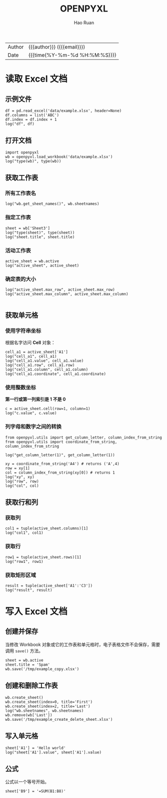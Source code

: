 #+TITLE:     OPENPYXL
#+AUTHOR:    Hao Ruan
#+EMAIL:     haoru@cisco.com
#+LANGUAGE:  en
#+LINK_HOME: http://www.github.com/ruanhao
#+OPTIONS:   h:6 html-postamble:nil html-preamble:t tex:t f:t ^:nil
#+STARTUP:   showall
#+TOC:       headlines 3
#+HTML_DOCTYPE: <!DOCTYPE html>
#+HTML_HEAD: <link href="http://fonts.googleapis.com/css?family=Roboto+Slab:400,700|Inconsolata:400,700" rel="stylesheet" type="text/css" />
#+HTML_HEAD: <link href="../org-html-themes/solarized/style.css" rel="stylesheet" type="text/css" />
 #+HTML: <div class="outline-2" id="meta">
| Author   | {{{author}}} ({{{email}}})    |
| Date     | {{{time(%Y-%m-%d %H:%M:%S)}}} |
#+HTML: </div>


#+BEGIN_SRC ipython :session :exports none
  #! /usr/bin/env python3
  # -*- coding: utf-8 -*-


  import pandas as pd
  import numpy as np
  import matplotlib.pyplot as plt
  import subprocess
  from PIL import Image

  def run_script(script):
      """Returns (stdout, stderr), raises error on non-zero return code"""
      proc = subprocess.Popen(['bash', '-c', script],
                              stdout=subprocess.PIPE, stderr=subprocess.PIPE,
                              stdin=subprocess.PIPE)
      stdout, stderr = proc.communicate()
      if proc.returncode:
          raise Exception('exit code %s' % proc.returncode)
      return stdout, stderr

  def show_dataframe(df):
      global path
      df.to_html("/tmp/df.html")
      run_script('webkit2png -F --transparent /tmp/df.html -D /tmp -o df')
      # try:
      #     subprocess.call('webkit2png -F --transparent /tmp/df.html -D /tmp -o df', shell=True, timeout=5)
      # except:
      #     pass
      image = Image.open('/tmp/df-full.png')
      box = image.getbbox()
      cropped = image.crop(box)
      image.close()
      w = cropped.size[0]
      h = cropped.size[1]
      ratio = 0.618
      cropped.thumbnail((int(w*ratio), int(h*ratio)), Image.ANTIALIAS)
      cropped.save(path)
      cropped.close()

  def plot():
      global path
      plt.savefig(path)
      plt.clf()

  def show_fig(o):
      global path
      plt.clf()
      o.plot()
      plt.savefig(path)


  def log(title0, value):
      title1 = ' ' + title0 + ' '
      print("{}\n{}".format(title1.center(30, '='), value))
#+END_SRC

* 读取 Excel 文档

** 示例文件

#+BEGIN_SRC ipython :session :exports both :results output
  df = pd.read_excel('data/example.xlsx', header=None)
  df.columns = list('ABC')
  df.index = df.index + 1
  log("df", df)
#+END_SRC


** 打开文档

#+BEGIN_SRC ipython :session :exports both :results output
  import openpyxl
  wb = openpyxl.load_workbook('data/example.xlsx')
  log("type(wb)", type(wb))
#+END_SRC


** 获取工作表

*** 所有工作表名

#+BEGIN_SRC ipython :session :exports both :results output
  log("wb.get_sheet_names()", wb.sheetnames)
#+END_SRC


*** 指定工作表

#+BEGIN_SRC ipython :session :exports both :results output
  sheet = wb['Sheet3']
  log("type(sheet)", type(sheet))
  log("sheet.title", sheet.title)
#+END_SRC


*** 活动工作表

#+BEGIN_SRC ipython :session :exports both :results output
  active_sheet = wb.active
  log("active_sheet", active_sheet)
#+END_SRC


*** 确定表的大小

#+BEGIN_SRC ipython :session :exports both :results output
  log("active_sheet.max_row", active_sheet.max_row)
  log("active_sheet.max_column", active_sheet.max_column)

#+END_SRC


** 获取单元格

*** 使用字符串坐标

根据名字访问 *Cell* 对象：

#+BEGIN_SRC ipython :session :exports both :results output
  cell_a1 = active_sheet['A1']
  log("cell_a1", cell_a1)
  log("cell_a1.value", cell_a1.value)
  log("cell_a1.row", cell_a1.row)
  log("cell_a1.column", cell_a1.column)
  log("cell_a1.coordinate", cell_a1.coordinate)
#+END_SRC


*** 使用整数坐标

*第一行或第一列索引是 1 不是 0*

#+BEGIN_SRC ipython :session :exports both :results output
  c = active_sheet.cell(row=1, column=1)
  log("c.value", c.value)
#+END_SRC


*** 列字母和数字之间的转换

#+BEGIN_SRC ipython :session :exports both :results output
  from openpyxl.utils import get_column_letter, column_index_from_string
  from openpyxl.utils import coordinate_from_string, column_index_from_string

  log("get_column_letter(1)", get_column_letter(1))

  xy = coordinate_from_string('A4') # returns ('A',4)
  row = xy[1]
  col = column_index_from_string(xy[0]) # returns 1
  log("xy", xy)
  log("row", row)
  log("col", col)
#+END_SRC


** 获取行和列

*** 获取列

#+BEGIN_SRC ipython :session :exports both :results output
  col1 = tuple(active_sheet.columns)[1]
  log("col1", col1)
#+END_SRC



*** 获取行

#+BEGIN_SRC ipython :session :exports both :results output
  row1 = tuple(active_sheet.rows)[1]
  log("row1", row1)
#+END_SRC




*** 获取矩形区域

#+BEGIN_SRC ipython :session :exports both :results output
  result = tuple(active_sheet['A1':'C3'])
  log("result", result)
#+END_SRC



* 写入 Excel 文档

** 创建并保存

当修改 Workbook 对象或它的工作表和单元格时，电子表格文件不会保存，需要调用 =save()= 方法。

#+BEGIN_SRC ipython :session :exports both :results output
  sheet = wb.active
  sheet.title = 'Spam'
  wb.save('/tmp/example_copy.xlsx')
#+END_SRC


** 创建和删除工作表

#+BEGIN_SRC ipython :session :exports both :results output
  wb.create_sheet()
  wb.create_sheet(index=0, title='First')
  wb.create_sheet(index=2, title='Last')
  log("wb.sheetnames", wb.sheetnames)
  wb.remove(wb['Last'])
  wb.save('/tmp/example_create_delete_sheet.xlsx')
#+END_SRC


** 写入单元格


#+BEGIN_SRC ipython :session :exports both :results output
  sheet['A1'] = 'Hello world'
  log("sheet['A1'].value", sheet['A1'].value)
#+END_SRC


** 公式

公式以一个等号开始。

#+BEGIN_SRC ipython
  sheet['B9'] = '=SUM(B1:B8)'
#+END_SRC